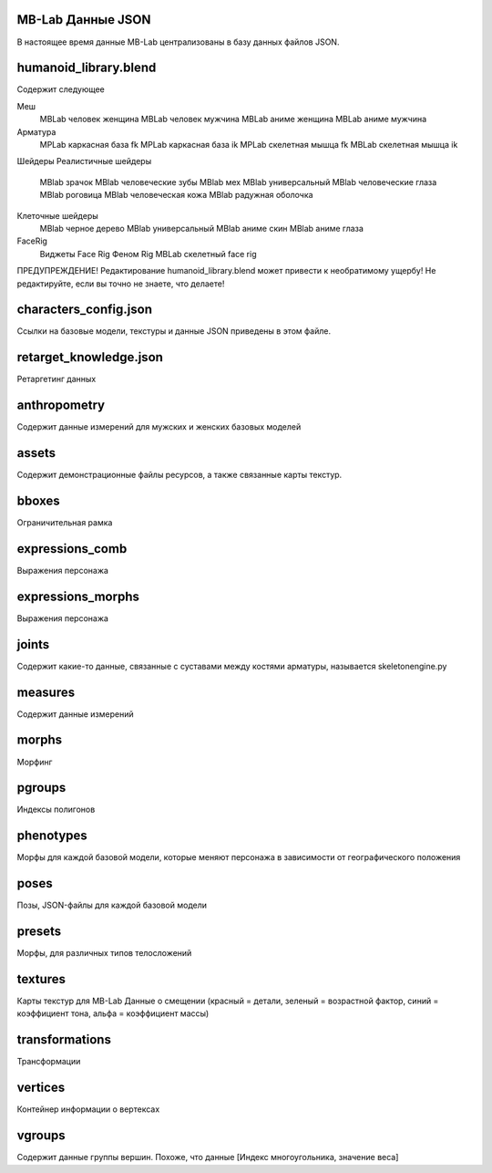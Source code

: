 ===========
MB-Lab Данные JSON
===========
В настоящее время данные MB-Lab централизованы в базу данных файлов JSON.


======================
humanoid_library.blend
======================
Содержит следующее

Меш
     MBLab человек женщина
     MBLab человек мужчина
     MBLab аниме женщина
     MBLab аниме мужчина
Арматура
    MPLab каркасная база fk
    MPLab каркасная база ik 
    MPLab скелетная мышца fk 
    MBLab скелетная мышца ik

Шейдеры
Реалистичные шейдеры
     MBlab зрачок
     MBlab человеческие зубы
     MBlab мех
     MBlab универсальный
     MBlab человеческие глаза
     MBlab роговица
     MBlab человеческая кожа
     MBlab радужная оболочка
Клеточные шейдеры
     MBlab черное дерево
     MBlab универсальный
     MBlab аниме скин
     MBlab аниме глаза

FaceRig
     Виджеты Face Rig
     Феном Rig
     MBLab скелетный face rig

ПРЕДУПРЕЖДЕНИЕ! Редактирование humanoid_library.blend может привести к необратимому ущербу! Не редактируйте, если вы точно не знаете, что делаете!

======================
characters_config.json
======================
Ссылки на базовые модели, текстуры и данные JSON приведены в этом файле.

=======================
retarget_knowledge.json
=======================
Ретаргетинг данных

=============
anthropometry
=============
Содержит данные измерений для мужских и женских базовых моделей

======
assets
======
Содержит демонстрационные файлы ресурсов, а также связанные карты текстур.

======
bboxes
======
Ограничительная рамка

================
expressions_comb
================
Выражения персонажа

==================
expressions_morphs
==================
Выражения персонажа

======
joints
======
Содержит какие-то данные, связанные с суставами между костями арматуры, называется skeletonengine.py

========
measures
========
Содержит данные измерений

======
morphs
======
Морфинг

=======
pgroups
=======
Индексы полигонов

==========
phenotypes
==========
Морфы для каждой базовой модели, которые меняют персонажа в зависимости от географического положения

=====
poses
=====
Позы, JSON-файлы для каждой базовой модели

=======
presets
=======
Морфы, для различных типов телосложений

========
textures
========
Карты текстур для MB-Lab
Данные о смещении (красный = детали, зеленый = возрастной фактор, синий = коэффициент тона, альфа = коэффициент массы)

===============
transformations
===============
Трансформации

========
vertices
========
Контейнер информации о вертексах

=======
vgroups
=======
Содержит данные группы вершин. Похоже, что данные [Индекс многоугольника, значение веса]

